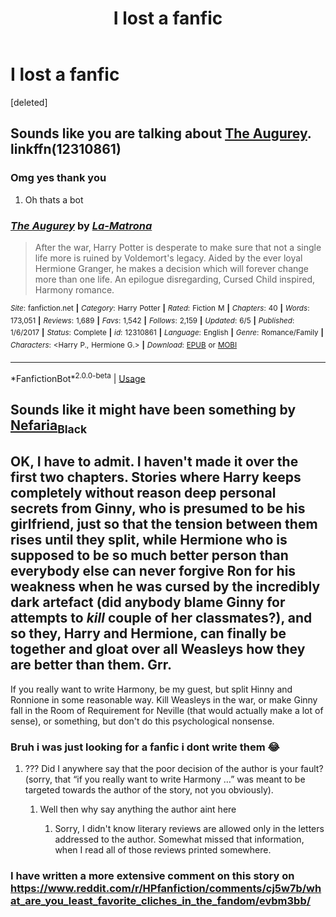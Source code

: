 #+TITLE: I lost a fanfic

* I lost a fanfic
:PROPERTIES:
:Score: 2
:DateUnix: 1564116831.0
:DateShort: 2019-Jul-26
:END:
[deleted]


** Sounds like you are talking about [[https://www.fanfiction.net/s/12310861/1/The-Augurey][The Augurey]]. linkffn(12310861)
:PROPERTIES:
:Author: chiruochiba
:Score: 2
:DateUnix: 1564117017.0
:DateShort: 2019-Jul-26
:END:

*** Omg yes thank you
:PROPERTIES:
:Author: MSbearzzz
:Score: 2
:DateUnix: 1564117046.0
:DateShort: 2019-Jul-26
:END:

**** Oh thats a bot
:PROPERTIES:
:Author: MSbearzzz
:Score: 3
:DateUnix: 1564117496.0
:DateShort: 2019-Jul-26
:END:


*** [[https://www.fanfiction.net/s/12310861/1/][*/The Augurey/*]] by [[https://www.fanfiction.net/u/5281453/La-Matrona][/La-Matrona/]]

#+begin_quote
  After the war, Harry Potter is desperate to make sure that not a single life more is ruined by Voldemort's legacy. Aided by the ever loyal Hermione Granger, he makes a decision which will forever change more than one life. An epilogue disregarding, Cursed Child inspired, Harmony romance.
#+end_quote

^{/Site/:} ^{fanfiction.net} ^{*|*} ^{/Category/:} ^{Harry} ^{Potter} ^{*|*} ^{/Rated/:} ^{Fiction} ^{M} ^{*|*} ^{/Chapters/:} ^{40} ^{*|*} ^{/Words/:} ^{173,051} ^{*|*} ^{/Reviews/:} ^{1,689} ^{*|*} ^{/Favs/:} ^{1,542} ^{*|*} ^{/Follows/:} ^{2,159} ^{*|*} ^{/Updated/:} ^{6/5} ^{*|*} ^{/Published/:} ^{1/6/2017} ^{*|*} ^{/Status/:} ^{Complete} ^{*|*} ^{/id/:} ^{12310861} ^{*|*} ^{/Language/:} ^{English} ^{*|*} ^{/Genre/:} ^{Romance/Family} ^{*|*} ^{/Characters/:} ^{<Harry} ^{P.,} ^{Hermione} ^{G.>} ^{*|*} ^{/Download/:} ^{[[http://www.ff2ebook.com/old/ffn-bot/index.php?id=12310861&source=ff&filetype=epub][EPUB]]} ^{or} ^{[[http://www.ff2ebook.com/old/ffn-bot/index.php?id=12310861&source=ff&filetype=mobi][MOBI]]}

--------------

*FanfictionBot*^{2.0.0-beta} | [[https://github.com/tusing/reddit-ffn-bot/wiki/Usage][Usage]]
:PROPERTIES:
:Author: FanfictionBot
:Score: 1
:DateUnix: 1564117034.0
:DateShort: 2019-Jul-26
:END:


** Sounds like it might have been something by [[https://archiveofourown.org/users/Nefaria_Black/pseuds/Nefaria_Black][Nefaria_Black]]
:PROPERTIES:
:Author: Lucille_Madras
:Score: 0
:DateUnix: 1564117439.0
:DateShort: 2019-Jul-26
:END:


** OK, I have to admit. I haven't made it over the first two chapters. Stories where Harry keeps completely without reason deep personal secrets from Ginny, who is presumed to be his girlfriend, just so that the tension between them rises until they split, while Hermione who is supposed to be so much better person than everybody else can never forgive Ron for his weakness when he was cursed by the incredibly dark artefact (did anybody blame Ginny for attempts to /kill/ couple of her classmates?), and so they, Harry and Hermione, can finally be together and gloat over all Weasleys how they are better than them. Grr.

If you really want to write Harmony, be my guest, but split Hinny and Ronnione in some reasonable way. Kill Weasleys in the war, or make Ginny fall in the Room of Requirement for Neville (that would actually make a lot of sense), or something, but don't do this psychological nonsense.
:PROPERTIES:
:Author: ceplma
:Score: -2
:DateUnix: 1564128321.0
:DateShort: 2019-Jul-26
:END:

*** Bruh i was just looking for a fanfic i dont write them 😂
:PROPERTIES:
:Author: MSbearzzz
:Score: 3
:DateUnix: 1564160955.0
:DateShort: 2019-Jul-26
:END:

**** ??? Did I anywhere say that the poor decision of the author is your fault? (sorry, that “if you really want to write Harmony ...” was meant to be targeted towards the author of the story, not you obviously).
:PROPERTIES:
:Author: ceplma
:Score: -1
:DateUnix: 1564172673.0
:DateShort: 2019-Jul-27
:END:

***** Well then why say anything the author aint here
:PROPERTIES:
:Author: MSbearzzz
:Score: 1
:DateUnix: 1564173079.0
:DateShort: 2019-Jul-27
:END:

****** Sorry, I didn't know literary reviews are allowed only in the letters addressed to the author. Somewhat missed that information, when I read all of those reviews printed somewhere.
:PROPERTIES:
:Author: ceplma
:Score: 0
:DateUnix: 1564173511.0
:DateShort: 2019-Jul-27
:END:


*** I have written a more extensive comment on this story on [[https://www.reddit.com/r/HPfanfiction/comments/cj5w7b/what_are_you_least_favorite_cliches_in_the_fandom/evbm3bb/]]
:PROPERTIES:
:Author: ceplma
:Score: 1
:DateUnix: 1567003768.0
:DateShort: 2019-Aug-28
:END:
